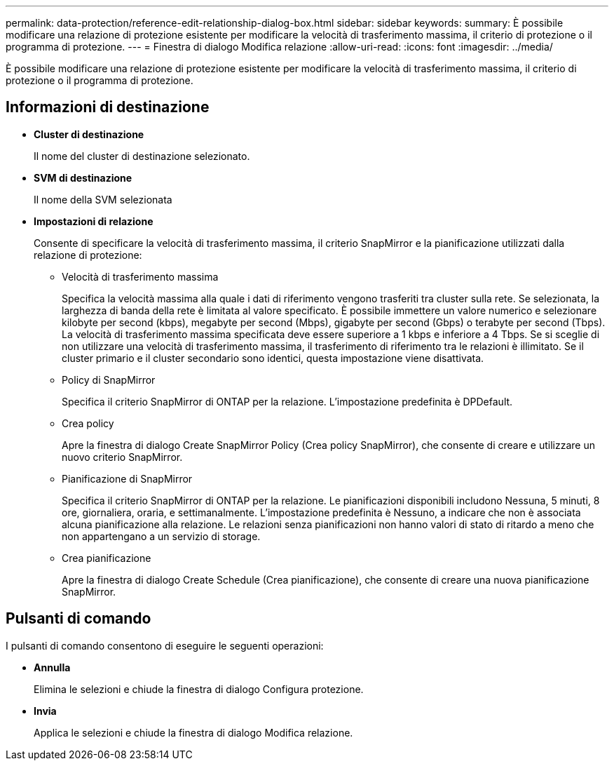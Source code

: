 ---
permalink: data-protection/reference-edit-relationship-dialog-box.html 
sidebar: sidebar 
keywords:  
summary: È possibile modificare una relazione di protezione esistente per modificare la velocità di trasferimento massima, il criterio di protezione o il programma di protezione. 
---
= Finestra di dialogo Modifica relazione
:allow-uri-read: 
:icons: font
:imagesdir: ../media/


[role="lead"]
È possibile modificare una relazione di protezione esistente per modificare la velocità di trasferimento massima, il criterio di protezione o il programma di protezione.



== Informazioni di destinazione

* *Cluster di destinazione*
+
Il nome del cluster di destinazione selezionato.

* *SVM di destinazione*
+
Il nome della SVM selezionata

* *Impostazioni di relazione*
+
Consente di specificare la velocità di trasferimento massima, il criterio SnapMirror e la pianificazione utilizzati dalla relazione di protezione:

+
** Velocità di trasferimento massima
+
Specifica la velocità massima alla quale i dati di riferimento vengono trasferiti tra cluster sulla rete. Se selezionata, la larghezza di banda della rete è limitata al valore specificato. È possibile immettere un valore numerico e selezionare kilobyte per second (kbps), megabyte per second (Mbps), gigabyte per second (Gbps) o terabyte per second (Tbps). La velocità di trasferimento massima specificata deve essere superiore a 1 kbps e inferiore a 4 Tbps. Se si sceglie di non utilizzare una velocità di trasferimento massima, il trasferimento di riferimento tra le relazioni è illimitato. Se il cluster primario e il cluster secondario sono identici, questa impostazione viene disattivata.

** Policy di SnapMirror
+
Specifica il criterio SnapMirror di ONTAP per la relazione. L'impostazione predefinita è DPDefault.

** Crea policy
+
Apre la finestra di dialogo Create SnapMirror Policy (Crea policy SnapMirror), che consente di creare e utilizzare un nuovo criterio SnapMirror.

** Pianificazione di SnapMirror
+
Specifica il criterio SnapMirror di ONTAP per la relazione. Le pianificazioni disponibili includono Nessuna, 5 minuti, 8 ore, giornaliera, oraria, e settimanalmente. L'impostazione predefinita è Nessuno, a indicare che non è associata alcuna pianificazione alla relazione. Le relazioni senza pianificazioni non hanno valori di stato di ritardo a meno che non appartengano a un servizio di storage.

** Crea pianificazione
+
Apre la finestra di dialogo Create Schedule (Crea pianificazione), che consente di creare una nuova pianificazione SnapMirror.







== Pulsanti di comando

I pulsanti di comando consentono di eseguire le seguenti operazioni:

* *Annulla*
+
Elimina le selezioni e chiude la finestra di dialogo Configura protezione.

* *Invia*
+
Applica le selezioni e chiude la finestra di dialogo Modifica relazione.


